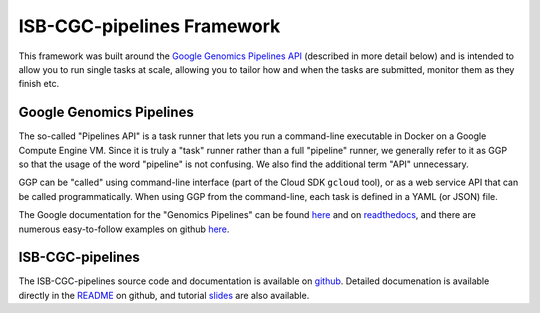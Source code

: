 *****************************************
ISB-CGC-pipelines Framework
*****************************************

This framework was built around the 
`Google Genomics Pipelines API <https://cloud.google.com/genomics/reference/rest/v1alpha2/pipelines>`_ 
(described in more detail below)
and is intended to allow you to run single tasks at scale, allowing you to tailor how and when
the tasks are submitted, monitor them as they finish etc.

Google Genomics Pipelines
+++++++++++++++++++++++++

The so-called "Pipelines API" is a task runner that lets you run a command-line executable in Docker on a Google Compute Engine VM.
Since it is truly a "task" runner rather than a full "pipeline" runner, we generally refer to it as GGP so that the usage
of the word "pipeline" is not confusing.  We also find the additional term "API" unnecessary.

GGP can be "called" using command-line interface (part of the Cloud SDK ``gcloud`` tool),
or as a web service API that can be called programmatically.
When using GGP from the command-line, each task is defined in a YAML (or JSON) file.

The Google documentation for the "Genomics Pipelines" can be found
`here <https://cloud.google.com/genomics/v1alpha2/pipelines>`_
and on `readthedocs <https://googlegenomics.readthedocs.io/en/latest/use_cases/run_pipelines_in_the_cloud/index.html>`_,
and there are numerous easy-to-follow examples on github
`here <https://github.com/googlegenomics/pipelines-api-examples>`_.

ISB-CGC-pipelines
+++++++++++++++++

The ISB-CGC-pipelines source code and documentation is available on 
`github <https://github.com/isb-cgc/ISB-CGC-pipelines>`_.  Detailed documenation is
available directly in the 
`README <https://github.com/isb-cgc/ISB-CGC-pipelines/blob/master/README.md>`_ on github,
and tutorial 
`slides <https://docs.google.com/presentation/d/1akqoZImzei2D47O8rcWrcEzsWPYxUtL-2-eUdiBzzgo/edit?usp=sharing>`_
are also available.


